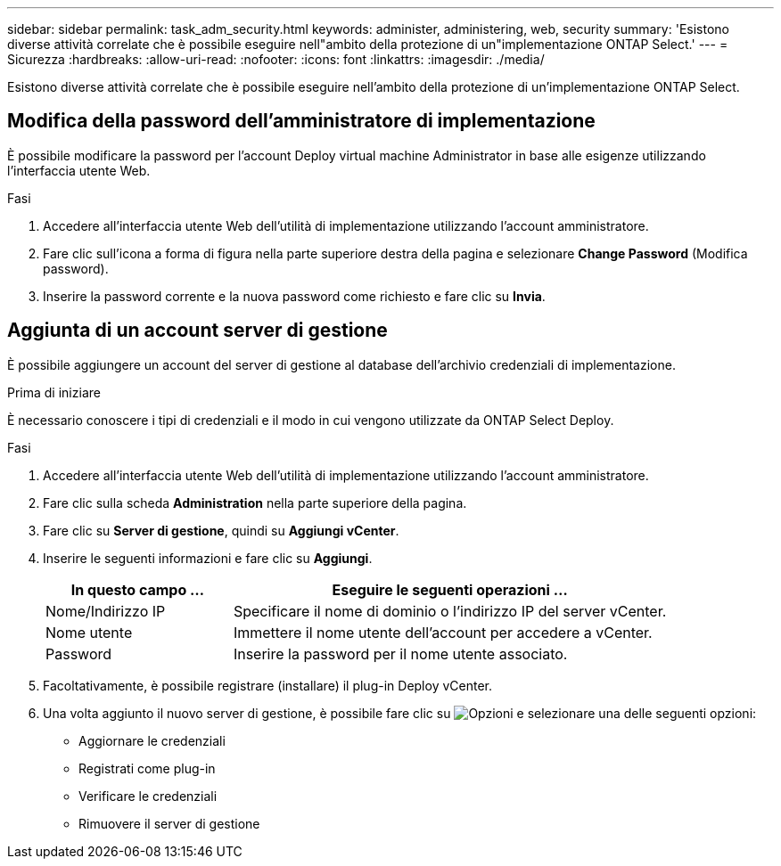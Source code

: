 ---
sidebar: sidebar 
permalink: task_adm_security.html 
keywords: administer, administering, web, security 
summary: 'Esistono diverse attività correlate che è possibile eseguire nell"ambito della protezione di un"implementazione ONTAP Select.' 
---
= Sicurezza
:hardbreaks:
:allow-uri-read: 
:nofooter: 
:icons: font
:linkattrs: 
:imagesdir: ./media/


[role="lead"]
Esistono diverse attività correlate che è possibile eseguire nell'ambito della protezione di un'implementazione ONTAP Select.



== Modifica della password dell'amministratore di implementazione

È possibile modificare la password per l'account Deploy virtual machine Administrator in base alle esigenze utilizzando l'interfaccia utente Web.

.Fasi
. Accedere all'interfaccia utente Web dell'utilità di implementazione utilizzando l'account amministratore.
. Fare clic sull'icona a forma di figura nella parte superiore destra della pagina e selezionare *Change Password* (Modifica password).
. Inserire la password corrente e la nuova password come richiesto e fare clic su *Invia*.




== Aggiunta di un account server di gestione

È possibile aggiungere un account del server di gestione al database dell'archivio credenziali di implementazione.

.Prima di iniziare
È necessario conoscere i tipi di credenziali e il modo in cui vengono utilizzate da ONTAP Select Deploy.

.Fasi
. Accedere all'interfaccia utente Web dell'utilità di implementazione utilizzando l'account amministratore.
. Fare clic sulla scheda *Administration* nella parte superiore della pagina.
. Fare clic su *Server di gestione*, quindi su *Aggiungi vCenter*.
. Inserire le seguenti informazioni e fare clic su *Aggiungi*.
+
[cols="30,70"]
|===
| In questo campo … | Eseguire le seguenti operazioni … 


| Nome/Indirizzo IP | Specificare il nome di dominio o l'indirizzo IP del server vCenter. 


| Nome utente | Immettere il nome utente dell'account per accedere a vCenter. 


| Password | Inserire la password per il nome utente associato. 
|===
. Facoltativamente, è possibile registrare (installare) il plug-in Deploy vCenter.
. Una volta aggiunto il nuovo server di gestione, è possibile fare clic su image:icon_kebab.gif["Opzioni"] e selezionare una delle seguenti opzioni:
+
** Aggiornare le credenziali
** Registrati come plug-in
** Verificare le credenziali
** Rimuovere il server di gestione



